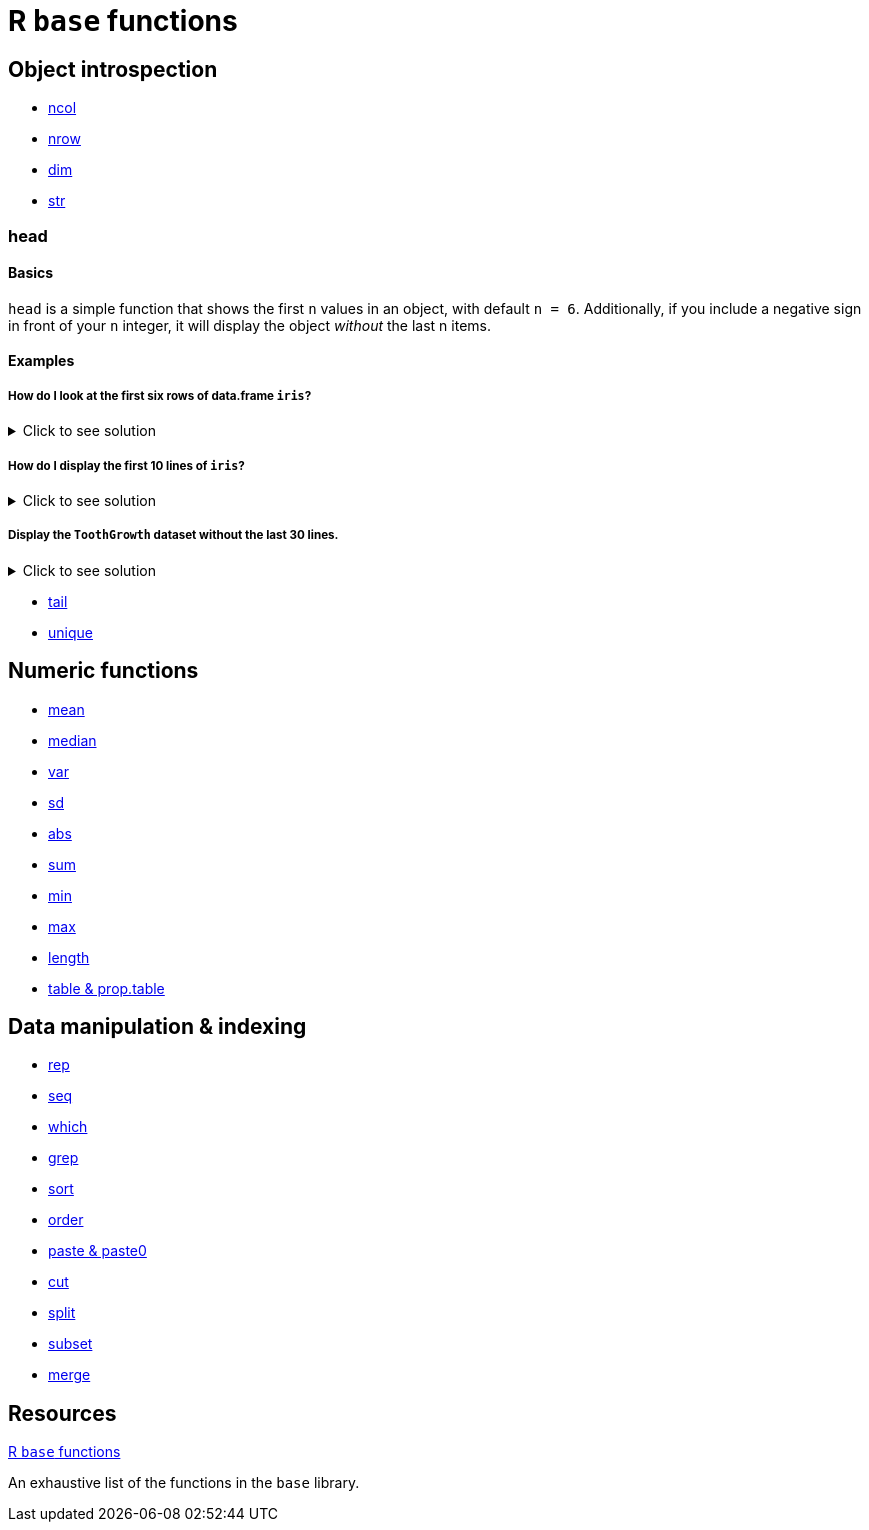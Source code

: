 = R `base` functions

== Object introspection

* xref:ncol.adoc[ncol]
* xref:nrow.adoc[nrow]
* xref:dim.adoc[dim]
* xref:str.adoc[str]

=== head

==== Basics
`head` is a simple function that shows the first `n` values in an object, with default `n = 6`. Additionally, if you include a negative sign in front of your `n` integer, it will display the object _without_ the last n items.

==== Examples

===== How do I look at the first six rows of data.frame `iris`? 

.Click to see solution
[%collapsible]
====
[source,R]
----
head(iris)
----

----
  Sepal.Length Sepal.Width Petal.Length Petal.Width Species
1          5.1         3.5          1.4         0.2  setosa
2          4.9         3.0          1.4         0.2  setosa
3          4.7         3.2          1.3         0.2  setosa
4          4.6         3.1          1.5         0.2  setosa
5          5.0         3.6          1.4         0.2  setosa
6          5.4         3.9          1.7         0.4  setosa
----
====

===== How do I display the first 10 lines of `iris`?

.Click to see solution
[%collapsible]
====
[source,R]
----
head(iris, 10)
----

----
   Sepal.Length Sepal.Width Petal.Length Petal.Width Species
1           5.1         3.5          1.4         0.2  setosa
2           4.9         3.0          1.4         0.2  setosa
3           4.7         3.2          1.3         0.2  setosa
4           4.6         3.1          1.5         0.2  setosa
5           5.0         3.6          1.4         0.2  setosa
6           5.4         3.9          1.7         0.4  setosa
7           4.6         3.4          1.4         0.3  setosa
8           5.0         3.4          1.5         0.2  setosa
9           4.4         2.9          1.4         0.2  setosa
10          4.9         3.1          1.5         0.1  setosa
----
====


===== Display the `ToothGrowth` dataset without the last 30 lines.

.Click to see solution
[%collapsible]
====
[source,R]
----
head(ToothGrowth, n = -30)
----

----
    len supp dose
1   4.2   VC  0.5
2  11.5   VC  0.5
3   7.3   VC  0.5
4   5.8   VC  0.5
5   6.4   VC  0.5
6  10.0   VC  0.5
7  11.2   VC  0.5
8  11.2   VC  0.5
9   5.2   VC  0.5
10  7.0   VC  0.5
11 16.5   VC  1.0
12 16.5   VC  1.0
13 15.2   VC  1.0
14 17.3   VC  1.0
15 22.5   VC  1.0
16 17.3   VC  1.0
17 13.6   VC  1.0
18 14.5   VC  1.0
19 18.8   VC  1.0
20 15.5   VC  1.0
21 23.6   VC  2.0
22 18.5   VC  2.0
23 33.9   VC  2.0
24 25.5   VC  2.0
25 26.4   VC  2.0
26 32.5   VC  2.0
27 26.7   VC  2.0
28 21.5   VC  2.0
29 23.3   VC  2.0
30 29.5   VC  2.0
----
====


* xref:tail.adoc[tail]
* xref:unique.adoc[unique]


== Numeric functions

* xref:mean.adoc[mean]
* xref:median.adoc[median]
* xref:var.adoc[var]
* xref:sd.adoc[sd]
* xref:abs.adoc[abs]
* xref:sum.adoc[sum]
* xref:min.adoc[min]
* xref:max.adoc[max]
* xref:length.adoc[length]
* xref:table-and-prop-table.adoc[table & prop.table]

== Data manipulation & indexing

* xref:rep.adoc[rep]
* xref:seq.adoc[seq]
* xref:which.adoc[which]
* xref:r-grep.adoc[grep]
* xref:sort.adoc[sort]
* xref:order.adoc[order]
* xref:paste-and-paste0.adoc[paste & paste0]
* xref:cut.adoc[cut]
* xref:split.adoc[split]
* xref:subset.adoc[subset]
* xref:merge.adoc[merge]


== Resources

https://stat.ethz.ch/R-manual/R-devel/library/base/html/00Index.html[R `base` functions]

An exhaustive list of the functions in the `base` library.